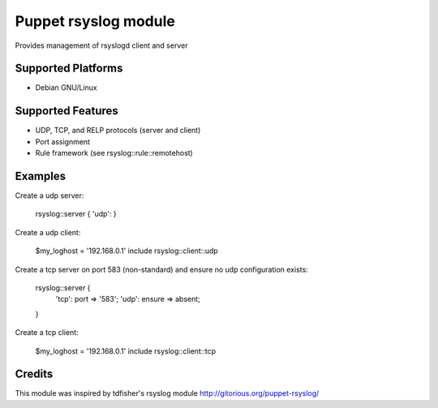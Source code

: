 Puppet rsyslog module
=====================

Provides management of rsyslogd client and server

Supported Platforms
-------------------

- Debian GNU/Linux

Supported Features
-------------------
- UDP, TCP, and RELP protocols (server and client)
- Port assignment
- Rule framework (see rsyslog::rule::remotehost)

Examples
--------
Create a udp server:

    rsyslog::server { 'udp': }

Create a udp client:

    $my_loghost = '192.168.0.1'
    include rsyslog::client::udp

Create a tcp server on port 583 (non-standard) and ensure no udp configuration exists:

    rsyslog::server { 
        'tcp': port => '583';
        'udp': ensure => absent;
    }

Create a tcp client:

    $my_loghost = '192.168.0.1'
    include rsyslog::client::tcp

Credits
-------
This module was inspired by tdfisher's rsyslog module
http://gitorious.org/puppet-rsyslog/
